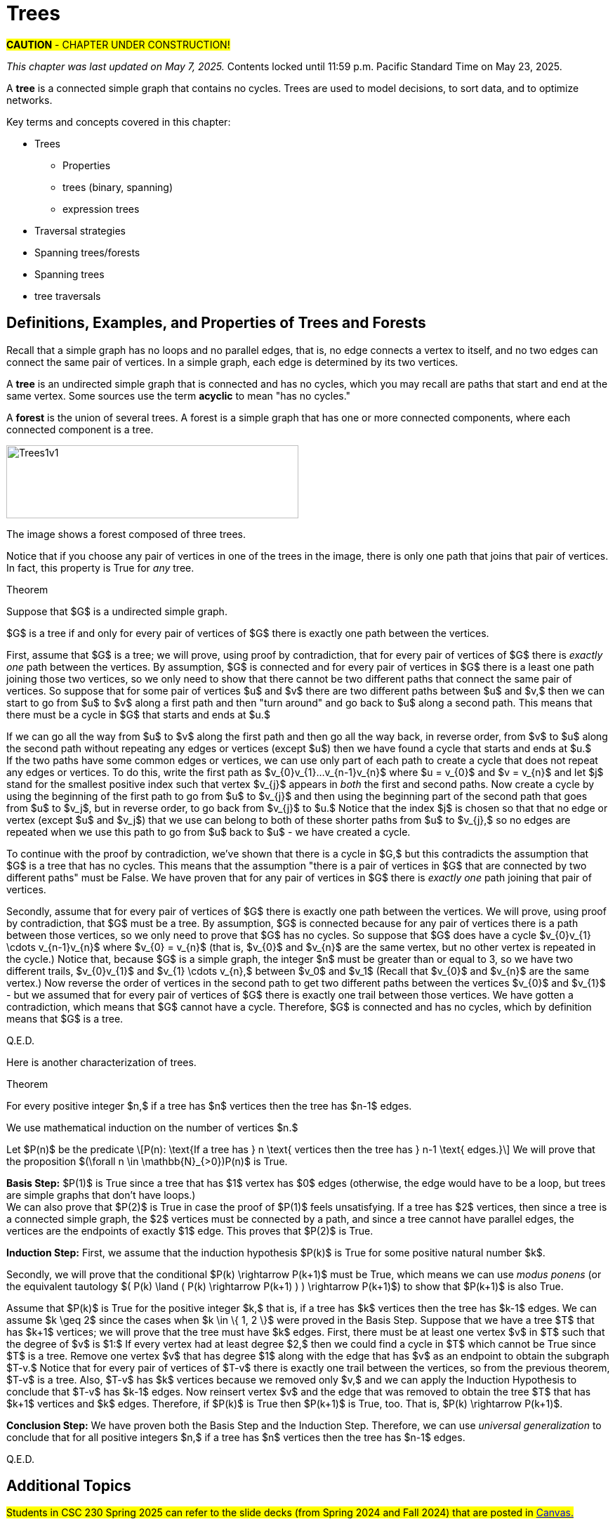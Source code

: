 = Trees

#*CAUTION* - CHAPTER UNDER CONSTRUCTION!#

_This chapter was last updated on May 7, 2025._
[small]#Contents locked until 11:59 p.m. Pacific Standard Time on May 23, 2025.#


// MKD start topics lists
////
This is a new chapter, split off from the Graph Theory chapter of the GGC textbook.

AUG 2024 update on topics
Trees
Trees: Properties
trees (binary, spanning)
Trees: Traversal strategies
Traversal strategies
Spanning trees/forests
expression trees

TREES - January 2025 
DS2008/GraphsAndTrees	Trees
DS2013/Graphs and Trees	Trees: Properties
DS2013/Graphs and Trees	Trees: Traversal strategies
DS2013/Graphs and Trees	Spanning trees/forests [Core-Tier2]
DS2008/GraphsAndTrees	Trees
DS2008/GraphsAndTrees	Spanning trees/forests
DS2008/GraphsAndTrees	Traversal strategies
DS2001/Graphs and trees	Trees
DS2001/Graphs and trees	Spanning trees
DS2001/Graphs and trees	Traversal strategies
ACM_CCECC_2005/Graphs and trees	trees (binary, spanning)
ACM_CCECC_2005/Graphs and trees	expression trees
ACM_CCECC_2005/Graphs and trees	tree traversals

Also: 
Trees and forests
rooted TREES
binary trees -  full binary tree, complete binary trees, balanced???
APPLICATIONS:
	counting problems
	arithmietic/algebraic expressions
Binary tree representation
Tree traversal algorithms - preorder, inorder, postorder
Fundamental computing algorithms
	Binary search trees
	Depth- and breadth-first traversals
	Minimum spanning tree (Prim’s and Kruskal’s algorithms)

////
// MKD end topics lists


// MKD rewrite this blurb
//A *tree* is a connected graph that contains no simple circuits. 
//Trees are used to model decisions, to sort data, and to optimize networks.

A *tree* is a connected simple graph that contains no cycles. 
Trees are used to model decisions, to sort data, and to optimize networks.

//.Example {counter:treeex} 

Key terms and concepts covered in this chapter:


* Trees
** Properties
** trees (binary, spanning)
** expression trees
* Traversal strategies
* Spanning trees/forests
* Spanning trees
* tree traversals



==  Definitions, Examples, and Properties of Trees and Forests

//A *tree* is a simple graph $T$ that is connected and has no cycles (that is, there is no trail in $T$ that starts and ends at the same vertex.)

Recall that a simple graph has no loops and no parallel edges, that is, no edge connects a vertex to itself, and no two edges can connect the same pair of vertices. In a simple graph, each edge is determined by its two vertices. 

A *tree* is an undirected simple graph that is connected and has no cycles, which you may recall are paths that start and end at the same vertex. Some sources use the term *acyclic* to mean "has no cycles."

//+ 
//[small]#
//#

A *forest* is the union of several trees. A forest is a simple graph that has one or more connected components, where each connected component is a tree.

//image::imagesMKD/Trees1v1.png[Trees1v1,1040,260,float="right",align="center"]
image::imagesMKD/Trees1v1.png[Trees1v1,416,104,align="center"] 

//The image shows a forest composed of $3$ trees. Notice that for any two vertices in one of the trees, there is only one simple path that joins the vertices. This is True for every tree. 

The image shows a forest composed of three trees. 

Notice that if you choose any pair of vertices in one of the trees in the image, there is only one path that joins that pair of vertices. In fact, this property is True for _any_ tree.

.Theorem 
****
Suppose that $G$ is a undirected simple graph. 

$G$ is a tree if and only for every pair of vertices of $G$ there is exactly one path between the vertices. 

[env.proof]
--
--

First, assume that $G$ is a tree; we will prove, using proof by contradiction, that for every pair of vertices of $G$ there is _exactly one_ path between the vertices. By assumption, $G$ is connected and for every pair of vertices in $G$ there is a least one path joining those two vertices, so we only need to show that there cannot be two different paths that connect the same pair of vertices. So suppose that for some pair of vertices $u$ and $v$ there are two different paths between $u$ and $v,$ then we can start to go from $u$ to $v$ along a first path and then "turn around" and go back to $u$ along a second path. This means that there must be a cycle in $G$ that starts and ends at $u.$ + 
[click.Why.must.there.be.a.cycle?]
--
[small]#If we can go all the way from $u$ to $v$ along the first path and then go all the way back, in reverse order, from $v$ to $u$ along the second path without repeating any edges or vertices (except $u$) then we have found a cycle that starts and ends at $u.$ + 
If the two paths have some common edges or vertices, we can use only part of each path to create a cycle that does not repeat any edges or vertices. To do this, write the first path as $v_{0}v_{1}...v_{n-1}v_{n}$ where $u = v_{0}$ and $v = v_{n}$ and let $j$ stand for the smallest positive index such that vertex $v_{j}$ appears in _both_ the first and second paths. Now create a cycle by using the beginning of the first path to go from $u$ to $v_{j}$ and then using the beginning part of the second path that goes from $u$ to $v_j$, but in reverse order, to go back from $v_{j}$ to $u.$ Notice that the index $j$ is chosen so that that no edge or vertex (except $u$ and $v_j$) that we use can belong to both of these shorter paths from $u$ to $v_{j},$ so no edges are repeated when we use this path to go from $u$ back to $u$ -  we have created a cycle.# + 
--
To continue with the proof by contradiction, we've shown that there is a cycle in $G,$ but this contradicts the assumption that $G$ is a tree that has no cycles. This means that the assumption "there is a pair of vertices in $G$ that are connected by two different paths" must be False. We have proven that for any pair of vertices in $G$ there is _exactly one_ path joining that pair of vertices.

////
 + 
[click.But.what.if.the.two.paths.from.$u$.to.$v$.use.some.of.the.same.edges?]
--
[small]#Since a cycle cannot repeat any edges, we may need to "prune" the paths instead of going all the way from $u$ to $v$ along the first path and then all the way back from $v$ to $u$ along the second path. If we write the first path as $v_{0}v_{1}...v_{n-1}v_{n}$ where $u = v_{0}$ and $v = v_{n},$ and we let $j$ stand for the least positive index such that vertex $v_{j}$ appears in _both_ the first and second paths, we can create a cycle by using the edges from the beginning of the first path to go from $u$ to $v_{j}$ and then using the edges from the beginning of the second path, but in reverse order, to go back from $v_{j}$ to $u.$ Notice that the index $j$ is chosen to ensure that no edge can belong to _both_ of these shorter paths from $u$ to $v_{j},$ so no edges are repeated in this cycle.# 
--
////

Secondly, assume that for every pair of vertices of $G$ there is exactly one path between the vertices. We will prove, using proof by contradiction, that $G$ must be a tree. By assumption, $G$ is connected because for any pair of vertices there is a path between those vertices, so we only need to prove that $G$ has no cycles. 
//; in fact, there is exactly one such path. 
//If $G$ has no cycles then it is a tree, so in order to get a contradiction we assume 
So suppose that $G$ does have a cycle $v_{0}v_{1} \cdots v_{n-1}v_{n}$ where $v_{0} = v_{n}$ (that is, $v_{0}$ and $v_{n}$ are the same vertex, but no other vertex is repeated in the cycle.) 
Notice that, because $G$ is a simple graph, the integer $n$ must be greater than or equal to 3, so 
//we can choose a value of $j$ so that $0 < j < n$ to create two different trails $v_{0} \cdots v_{j}$ and $v_{j} \cdots v_{n}.$  Now reverse the order of vertices in the second path to get two different paths between the vertices $v_{0}$ and $v_{j}$ 
we have two different trails, $v_{0}v_{1}$ and $v_{1} \cdots v_{n},$ between $v_0$ and $v_1$ (Recall that $v_{0}$ and $v_{n}$ are the same vertex.) Now reverse the order of vertices in the second path to get two different paths between the vertices $v_{0}$ and $v_{1}$ - but we assumed that for every pair of vertices of $G$ there is exactly one trail between those vertices. We have gotten a contradiction, which means that $G$ cannot have a cycle. Therefore, $G$ is connected and has no cycles, which by definition means that $G$ is a tree.


Q.E.D.

****

//(You know that $v_{n}$ is the same as $v,$ which appears in both the first and second paths, so such an integer $j$ must exist and is less than or equal to $n.$ You can now create a cycle by using the beginning of the first path from $u$ to $v_{j}$ and then using the edges from the beginning of the second path, but in reverse order, to go back from $v_{j}$ to $u$ - notice that no edge can belong to both of these shorter paths, so no edges are repeated in the cycle.)
//(You know that $v_{n}$ is the same as $v,$ which appears in both the first and second paths, so such an integer $j$ must exist and is less than or equal to $n.$ )# + 
//Now suppose that for some pair of vertices $u$ and $v$ there are (at least) two different paths between $u$ and $v,$ so we can go from $u$ to $v$ along a first path and then and go back from $v$ to $u$ along a second path. 
//Cycles.cannot.repeat.edges!
//By assumption $G$ is connected so every pair must be connected by at least one path. We conclude by combining the last two sentences that for any pair of vertices there must be exactly one path joining that pair of vertices.

//[small]#A path or circuit is *simple* if it does not contain the same edge more than once. A simple circuit is also called a *cycle.*#


//We now prove 

Here is another characterization of trees.

.Theorem 
****
For every positive integer $n,$ if a tree has $n$ vertices then the tree has $n-1$ edges.

[env.proof]
--
--

We use mathematical induction on the number of vertices $n.$ 

Let $P(n)$ be the predicate \[P(n): \text{If a tree has } n \text{ vertices  then the tree has } n-1 \text{ edges.}\] We will prove that the proposition $(\forall n \in \mathbb{N}_{>0})P(n)$ is True.

*Basis Step:* $P(1)$ is True since a tree that has $1$ vertex has $0$ edges (otherwise, the edge would have to be a loop, but trees are simple graphs that don't have loops.) + 
We can also prove that $P(2)$ is True in case the proof of $P(1)$ feels unsatisfying. 
//If a tree has $2$ vertices, then there is $1$ edge between those two vertices; since a tree is a simple graph, it cannot have either loops or parallel edges, so a tree with $2$ vertices must have exactly $1$ edge. This proves that $P(2)$ is True. 
If a tree has $2$ vertices, then since a tree is a connected simple graph, the $2$ vertices must be connected by a path, and since a tree cannot have parallel edges, the vertices are the endpoints of exactly $1$ edge. This proves that $P(2)$ is True. 

*Induction Step:* First, we assume that the induction hypothesis $P(k)$ is True for some positive natural number $k$.

Secondly, we will prove that the conditional $P(k) \rightarrow P(k+1)$ must be True, which means we can use _modus ponens_ (or the equivalent tautology $( P(k) \land ( P(k) \rightarrow P(k+1) ) ) \rightarrow P(k+1)$) to show that $P(k+1)$ is also True. 

Assume that $P(k)$ is True for the positive integer $k,$ that is, if a tree has $k$ vertices then the tree has $k-1$ edges. 
We can assume $k \geq 2$ since the cases when $k \in \{ 1, 2 \}$ were proved in the Basis Step. Suppose that we have a tree $T$ that has $k+1$ vertices; we will prove that the tree must have $k$ edges. 
//Let $v$ be a vertex of $T$ such that the degree of $v$ is $1$ - such a vertex must exist because the tree $T$ has no cycles. 
First, there must be at least one vertex $v$ in $T$ such that the degree of $v$ is $1:$ If every vertex had at least degree $2,$ then we could find a cycle in $T$ which cannot be True since $T$ is a tree. 
Remove one vertex $v$ that has degree $1$ along with the edge that has $v$ as an endpoint to obtain the subgraph $T-v.$ Notice that for every pair of vertices of $T-v$ there is exactly one trail between the vertices, so from the previous theorem, $T-v$ is a tree. Also, $T-v$ has $k$ vertices because we removed only $v,$ and we can apply the Induction Hypothesis to conclude that $T-v$ has $k-1$ edges. Now reinsert vertex $v$ and the edge that was removed to obtain the tree $T$ that has $k+1$ vertices and $k$ edges. Therefore, if $P(k)$ is True then $P(k+1)$ is True, too. That is, $P(k) \rightarrow P(k+1)$.

*Conclusion Step:* We have proven both the Basis Step and the Induction Step. Therefore, we can use _universal generalization_ to conclude that 
for all positive integers $n,$ if a tree has $n$ vertices then the tree has $n-1$ edges.

Q.E.D. 

****

// == Spanning Trees and Spanning Forests

// COMING SOON!

// === Kruskal’s Algorithm

// COMING SOON!


== Additional Topics 
// in this chapter will include:


//#Students in CSC 230 Fall 2024 should refer to the slide decks posted in link:https://sfsu.instructure.com/[Canvas.]#
#Students in CSC 230 Spring 2025 can refer to the slide decks (from Spring 2024 and Fall 2024) that are posted in link:https://sfsu.instructure.com/[Canvas.]#


* Spanning Trees and Spanning Forests

** Kruskal’s Algorithm

* Binary Trees

** Tree Traversal Strategies
		
** Expression Trees

//* Algorithms

** Algorithms for Binary search trees

*** Algorithms for Depth- and breadth-first traversals
		
//*** Algorithms for Minimum spanning tree (Prim’s algorithm)



//MORE TO COME!
////

== Examples of Trees

A *tree* is a connected graph that contains no simple circuits.


//MKD rewrite of first paragraph
//A *graph* $G=\left(V,\ E\right)$ is a structure consisting of a set of objects called vertices $V$ and a set of objects called edges $E$. An *edge* $e\in\ E$ is a set of the form $e=\left\{x,y\right\}$, where $x,y\in\ V$. That is, an edge is a set of vertices. We call the vertices $x$ and $y$ the *endpoints* of the edge $E$. In the case where $x = y$, we call the edge a *loop* since the edge connects the one endpoint to itself.

A graph consists of a set of *vertices*  (also called *nodes*) and a set of *edges,* 
where each edge  
connects either two different vertices or a vertex to itself. 

* For each edge, its *endpoints* are the vertices that it connects. The edge is said to be incident with each endpoint, and to connect the endpoints.
* If an edge has only one endpoint, it is called a *loop.* 
* An *isolated vertex* is a vertex that is not an endpoint of any edge.
* If two or more edges connect the same endpoints (or endpoint if the edges are loops), the graph is called a *multigraph.*
// MKD - can a multigraph contain ANY loops???
* A *simple graph* is a graph that has no loops and does not have two or more edges that connect the same endpoints.
//If there are no loops and no two edges connect the same endpoints, the graph is called *simple.* 

Graphs discussed in this textbook are assumed to be simple unless stated otherwise.



****
.Example {counter:treeex} 
//- A multigraph that contains a loop and an isolated point
//- An undirected graph.

//The graph shown has vertex set $\left\{A,\ B,\ C,\ D,\ E,\ F\right\}$ and 
//edge set $\{\{A,C\},\{D\},\{B,D\}\{B,F\},\{D,F\}\}.$ 

The graph shown has 7 vertices 
// set $\left\{A,\ B,\ C,\ D,\ E,\ F\right\}$ 
and 7 edges.
// set $\{\{A,C\},\{D\},\{B,D\}\{B,F\},\{D,F\}\}.$ 

image::imagesMKD/graphMKD1.png[]
//image::imagesMKD/graph1withAddedLoopAndComponents_MultigraphVersion.png[]
//image::imagesMKD/graph1withAddedLoopAndComponents.png[]
//image::images/graph1.png[]

This is _one graph_ that is made up of three separate _connected components_ (Connectivity will be defined in detail later in the chapter, but is introduced informally here). 

* One connected component contains the vertices $A$ and $C$ and two edges that connect them.  
* A second connected component contains the vertices $B$, $D$, $E$, and $F$ and the edges that are incident to those vertices. 
* A third connected component contains the single isolated vertex $G$ and no edges.
 
In the second connected component, 
the graph is drawn so that 
the edge with endpoints $B$ and $F$ and 
the edge with endpoints $D$ and $E$ 
cross, but the point of intersection is ignored 
because it is not a vertex. 
//We could redraw this graph with $E$ to the left of $D$ so that the two edges do not cross; 
We could redraw this graph so that the two edges do not cross; for example, we could move $E$ inside the triangle. 
However, there are some graphs which cannot be drawn in 2 dimensions without some edge crossings.

This graph is a multigraph because there are multiple edges that connect the pair of vertices $\{A,C\}$.

This graph is not simple because (1) it contains a loop and (2) it has a pair of vertices that are connected by two different edges.


****



//We will define simple graphs formally using set theory 
//which is done 
//after the next example, but we will usually represent graphs using a 
//"connect-the-dots" style 
It is possible to write a formal definition of graphs in terms of set theory, but it is common to use a drawing as in the preceding example when there are small numbers of vertices and edges. 

// MKD define digraphs in separate section

== Simple Graphs



// MKD - probably need to keep this formal definition

Here is a formal definition of simple graph: 
The formal definition of 
//simple graphs 
may be useful to you if you need to implement a simple graph in code.

A *simple graph* $G=\left(V,\ E\right)$ is an ordered pair consisting of a set $V$ of objects called *vertices* (or *nodes*) and a set $E$ of objects called *edges*.
// MKD need to update to say that edges can be any of 
// an unordered pair, a singleton, or an ordered pair. 
An edge $e\in\ E$ is a set of the form $e=\left\{x,y\right\}$, where the vertices $x$ and $y$ are two different elements of $V$. The two vertices $x$ and $y$ in the edge $e=\left\{x,y\right\}$ are said to be *adjacent* or *connected*, and $x$ and $y$ are called the *endpoints* of $e$. 
// MKD no loops in simple graphs.
//If the two vertices of an edge are the same, that is, $e=\left\{x,y\right\}$, then the edge $e$ is called a *loop*.  

//The graph in the previous example has vertex set 
//$\left\{A,\ B,\ C,\ D,\ E,\ F\right\}$ and 
//edge set
//$\{\{A,C\},\{D\},\{B,D\}\{B,F\},\{D,F\}\}.$ Note that the graph is not a //simple graph because there is a loop that has endpoint $D$.


****
.Example {counter:treeex} - an undirected graph.

The graph shown has vertex set $V=\left\{A,\ B,\ C,\ D,\ E,\ F\right\}$ and edge set
$E=\{\{A,C\},\{A,D\},\{B,D\}\{B,F\},\{C,F\},\{D,F\},\{F,E\}\}$

image::images/graph1.png[]

****


== Directed Graphs

A *directed graph* (or *digraph*) is 
//an extension of the definition of 
a graph in which the edges are directed from one vertex to another vertex.


****
.Example {counter:treeex} - A directed graph.

The graph $G=(V,E)$ with vertex set 
$V=\{A,B,C,D,E,F\}$  and 
edge set
$E=\{ (A,C),(D,A),(B,D),(F,B),(C,F),(D,F),(F,E) \}$. 
The first coordinate of each edge is the initial vertex and the second coordinate is the terminal vertex.

image::images/graph2.png[]

****

The *degree* of a vertex $v \in V$, denoted $d(v)$, is the number of edges in the graph $G$
containing the vertex $v$.

****
.Example {counter:treeex}

The degrees of each of the vertices in the undirected graph $G$  with vertex set
$V=\{A,B,C,D,E,F,G\}$ and edge set $E=\{\{A,C\},\{A,D\},\{B,D\}\{B,F\},\{C,F\},\{D,F\},\{F,G\}$
are,

$d\left(A\right)=2$

$d\left(B\right)=2$

$d\left(C\right)=2$

$d\left(D\right)=3$

$d\left(E\right)=0$

$d\left(F\right)=4$

$d\left(G\right)=1$

****

Notice that the total sum of all the degrees
$d\left(A\right)+\ d\left(B\right)\ +\ d\left(C\right)+\ \ d\left(D\right)\ \ +d\left(E\right)+\ d\left(F\right) + d\left(G\right)=14$
is twice the number of edges $\left|E\right|=7$ in the graph.
This is true in general and we state this result as  theorem, often called the handshaking lemma.


.Handshaking Lemma
****
The sum of the degrees of the vertices of a graph $G=\left(V,\ E\right)$ is equal to twice the number of edges
in $G$. That is, $\displaystyle \sum_{v\in V}{d\left(v\right)=2\ \left|E\right|}$.
****

[NOTE]
====
A useful consequence of this to keep in mind is that the sum of the degrees of a graph is always even.
====




== Representing graphs.

In addition to the vertex-edge representation of graphs there are alternative ways to represent a
graph, especially useful for computing.

=== The Adjacency Matrix
One way is the use of an adjacency matrix. The adjacency matrix $M$ represents a graph in a
table form, containing a row and column for each vertex $v_i$. If the vertices
$v_i$ and $v_j$ are connected by an edge
$e$, the adjacency matrix will contain a $1$ in the $i-th$ row and $j-th$ column and $0$ otherwise.
Denoting by $m_{i,\ j}$ the component of the adjacency matrix in the $i-th$ row and $j-th$ column,
we define the adjacency matrix for the graph $G=\left(V,E\right)$ as

latexmath:[
m_{i,j}=\left\{
\begin{array}{cc}
 1 & \text{if}\text{  }\left\{v_i,v_j\right\} \text{is}\text{  }\text{in}\text{  }E\text{  } \\
 0 & \text{otherwise}
\end{array}
\right.
]

****
.Example {counter:treeex} - adjacency matrix of a graph

The graph with  vertex set $V=\left\{A,\ B,\ C,\ D,\ E,\ F\right\}$ and edge
set
$E=\{\{A,C\},\{A,D\},\{B,D\}\{B,F\},\{C,F\},\{D,F\},\{F,E\}\}$ has adjacency matrix

\begin{matrix}A&0&1&1&0&0&0\\C&1&0&0&0&1&0\\D&1&0&0&1&1&0\\B&0&0&1&0&1&0\\F&0&1&1&1&0&1\\E&0&0&0&0&1&0\\\ &A&C&D&B&F&E\\\end{matrix}

****

****
.Example {counter:treeex} - obtaining the graph from the adjacency matrix

The graph with adjacency matrix

\begin{matrix}a&0&1&1&1\\c&1&0&1&1\\d&1&1&0&1\\b&1&1&1&0\\\ &a&c&d&b\\\end{matrix}

is the graph shown below.

image::images/graph3.png[]

****

=== The Adjacency Matrix for Directed Graphs

Undirected graphs are represented using symmetric adjacency matrices while digraphs are represented by adjacency matrices that are not symmetric.

****
.Example {counter:treeex} - adjacency matrices for an undirected graph and for a directed graph

In the figure below the first graph is undirected while the second is a digraph.

image::images/graph4.png[]


Their adjacency matrices are respectively,



latexmath:[
\left(\begin{matrix}0&1&1&0\\1&0&1&0\\1&1&0&0\\0&0&0&0\\\end{matrix}\right)
]
 and
latexmath:[
\left(\begin{matrix}0&1&0&0\\0&0&1&0\\1&0&0&0\\0&0&0&0\\\end{matrix}\right).
]

****

== Weighted Graphs

A *weighted graph* is one in which each edge $e$ is assigned a nonnegative number $w(e)$,
called the weight of that edge. Weights are typically associated with costs, or capacities of
some type like distance or speed.  The adjacency matrices for weighted graphs are very
similar to those for graphs that are not necessarily weighted. Instead of using a $1$ to
represent an edge between two vertices, say $v_i$, and $v_j$, we place the the weight of the edge
$w(e)$ in position $m_{i,j}$ of the adjacency matrix as shown in the following two examples.

****
.Example {counter:treeex}
Consider first the following weighted undirected graph

image::images/graph5.png[]

Its adjacency matrix is
latexmath:[
\left(\begin{matrix}0&2&5&0\\2&0&3&0\\5&3&0&1\\0&0&1&0\\\end{matrix}\right).
]

By contrast, the directed weighted graph below

image::images/graph6.png[]

has adjacency matrix
latexmath:[
\left(\begin{matrix}0&2&0&0\\0&0&3&0\\5&0&0&1\\0&0&0&0\\\end{matrix}\right).
]
****

== Subgraphs

A graph $H=(V_1,E_1)$ is said to be a *subgraph* of the graph $G=(V,\ E)$ if
$V_1\subseteq V$ and $E_1\subseteq E$.


If the vertex $v\in V$ belongs to the graph  $G=(V,E)$, we denote by *$G-v$*,
the subgraph obtained from G by removing the vertex $v$ and all edges in $E$
adjacent to the vertex $v$.

Below is shown a graph $G$, and the subgraph $G-d$ formed by removing the vertex $d$.

image::images/graph7.png[]


A natural generalization of the subgraph obtained by removing a vertex is the subgraph
obtained by removing multiple vertices and the  edges associated with the removed vertices. The subgraph obtained is called the subgraph *induced* by removing those vertices.

****
.Example {counter:treeex}
Below is a graph $G(V,E)$ and the subgraph obtained by $V-\{a,d\}$, called the induced subgraph
$G-\{a,d\}$, with a slight abuse of notation

image::images/graph8.png[]
****

== Connectivity, Eulerian Graphs, and Hamiltonian Graphs
A *walk* on a graph $G=\left(V,E\right)$ is a finite, non-empty, alternating sequence of
vertices and edges of the form, $v_0e_1v_1e_2\ldots e_nv_n$, with vertices $v_i\in V$ and edges $e_i\in E$.

A *trail* is a walk that does not repeat an edge, ie. all edges are distinct.

A *path* is a trail that does not repeat a vertex.

The *distance* between two vertices, $u$ and $v$, denoted $d(u,v)$, is the number of
edges in a shortest path connecting them.

A *cycle* is a non-empty trail in which the only repeating vertices are the beginning and
ending vertices, $v_0=v_n$.

In the graphs below the first shows a trail $CFDBFE$.
It is not a path since the vertex $F$ is repeated.
The second shows a path $CADFB$, and the third a cycle $CADFC$. Also note the following
distances, $d(A,D)=1$, while $d(A,F)=2$, and $d(A,E)=3$.

image::images/graph9.png[]

A graph is *connected* if there is a path from each vertex to every other vertex.

The graph below is not connected,

image::images/graph10.png[]

and has adjacency matrix,

latexmath:[
\left(\begin{matrix}0&1&1&0&0\\1&0&1&0&0\\1&1&0&0&0\\0&0&0&0&1\\0&0&0&1&0\\\end{matrix}\right).
]



=== Eulerian Graphs

Informally an  *Eulerian graph* is one in which there is a closed (beginning and ending with the
same vertex) trail that includes all edges. To define this precisely, we use the idea of an Eulerian trail.

An *Eulerian trail* or *Eulerian circuit* is a closed trail containing each edge of the
graph  $G=(V,\ G)$ exactly once and returning to the start vertex. A graph with an
Eulerian trail is considered *Eulerian* or is said to be an *Eulerian graph*.

In the following, the first graph is Eulerian with the Eulerian circuit sequenced from $1$ to $7$.
The second is not an Eulerian graph. Convince yourself of this fact by  looking at all
necessary trails or closed trails.

image::images/graph11.png[]

An *Euler path* on a graph is a path that uses each edge of the graph exactly once. The following are useful
characterizations of graphs with Euler circuits and Euler paths and are due to Leonhard Euler

.Theorem on Euler Circuits and Euler Paths

****
.. A finite connected graph has an Euler circuit if and only if each vertex has even degree.
.. A finite connected graph has an Euler path if and only if it has most two vertices with odd degree.
****

=== Hamiltonian Graphs

A cycle in a graph $G=\left(V,E\right)$, is said to be a *Hamiltonian cycle* if every vertex,
except for the starting and ending vertex in $V$, is visited exactly once.

A graph is *Hamiltonian*, or said to be a *Hamiltonian graph*, if it contains a Hamiltonian cycle.


The following graph is Hamiltonian and shows a Hamiltonian cycle $ABCDA$, highlighted, while
the second graph is not Hamiltonian.

image::images/graph12.png[]




While we have the Euler Theorem to tell us which graphs are Eulerian or not, there are no
comparable simple criteria to determine if graphs are Hamiltonian or not. We do have the following sufficient
criterion due to Paul Dirac.

.Theorem (Dirac) on Hamiltonian graphs
****
A simple graph, with $n≥3$ vertices, is Hamiltonian if every vertex $v$ has degree $d(v)\geq \frac{n}{2}$.

****
== Exercises

. For each of the following graphs, find their
	.. Adjacency matrices
	.. Adjacency lists
+
image::images/graphex1.png[GGC,1000,1000]

. For each of the following digraphs, find their
	.. Adjacency matrices
	.. Adjacency lists
+
image::images/graphex2.png[GGC,750,750]


. Draw, with labeled edges and vertices, the graphs given by the following
adjacency matrices.

	.. $ $
latexmath:[
\left(
\begin{matrix}0&1&0&1&1\\1&0&1&1&0\\0&1&0&0&0\\1&1&0&0&0\\1&0&0&0&0\\\end{matrix}
\right)
]

	..  $  $
latexmath:[
\left(
\begin{matrix}0&1&1&0&1\\1&0&0&0&0\\1&0&0&0&0\\0&0&0&0&1\\1&0&0&1&0\\\end{matrix}
\right)
]

	..  $  $
latexmath:[
\left(
\begin{matrix}0&0&0&1&0&0\\0&0&1&0&0&1\\0&1&0&0&1&1\\1&0&0&0&0&0\\0&0&1&0&0&0\\0&1&1&0&0&0\\\end{matrix}
\right)
]


	..  $  $
latexmath:[
\left(
\begin{matrix}0&1&0&0&1&1\\1&0&0&0&1&1\\0&0&0&0&0&0\\0&0&0&0&1&1\\1&1&0&1&0&0\\1&1&0&1&0&0\\\end{matrix}
\right)
]

. Draw, with labeled edges and vertices, the digraphs given by the following
adjacency matrices

	.. $ $
latexmath:[
\left(
\begin{matrix}0&1&1&0&0\\0&0&0&0&1\\0&1&0&0&0\\1&0&1&0&1\\0&1&0&0&0\\\end{matrix}
\right)
]

	..  $  $
latexmath:[
\left(
\begin{matrix}0&1&1&0&1\\1&0&0&0&0\\1&0&0&0&0\\0&0&0&0&1\\1&0&0&1&0\\\end{matrix}
\right)
]



. Draw, with labeled edges and vertices, the weighted graphs (or digraphs) given by the following
adjacency matrices.

	.. $ $
latexmath:[
\left(
\begin{matrix}0&10&3&0&5\\10&0&2&3&0\\3&2&0&7&4\\0&3&7&0&1\\5&0&4&1&0\\\end{matrix}
\right)
]

	..  $  $
latexmath:[
\left(
\begin{matrix}0&2&3&4\\0&0&5&7\\0&0&0&6\\5&8&8&0\\\end{matrix}
\right)
]

	..  $  $
latexmath:[
\left(
\begin{matrix}0&0&0&1&0&0\\0&0&1&0&0&1\\0&1&0&0&1&1\\1&0&0&0&0&0\\0&0&1&0&0&0\\0&1&1&0&0&0\\\end{matrix}
\right)
]


	..  $  $
latexmath:[
\left(
\begin{matrix}0&5&3&2&5\\0&0&0&0&0\\8&2&0&5&4\\0&1&0&0&1\\0&0&0&1&0\\\end{matrix}
\right)
]






. The *complete graph* $K_n$ is the graph with $n$ vertices and
edges joining every pair of vertices. Draw the complete graphs $K_2,\ K_3,\ K_4,\ K_5,$ and $K_6$
and give their adjacency matrices.

. The *path graphs* $P_n$ are connected graphs with $n$ vertices (vertex set $V={v_1,v_2,\ldots,\ v_n}$) and with $n-1$ edges
(edge set $E=\{\{v_1,v_2\},\{v_2,v_3\},\{v_3,v_4\},...,\{v_{n-1},v_n\} \}$). Draw the  path graphs
$P_2,\ P_3,\ P_4,\ P_5,$ and $P_6$ and give their adjacency matrices.


. 	*Regular graphs* are graphs in which all the vertices have the same degree.
A graph in which all vertices have degree $k$ is called a $k-$regular graph.
	.. Describe all $0-$regular,  $1-$regular, and $2-$regular graphs.
	.. Explain using the handshaking lemma why all $3-$regular graphs must
	have an even number of vertices.
	.. Explain why all the complete graphs $K_n$ are regular.
	.. Draw a $3-$regular graph with 8 vertices and give its adjacency matrix.

. A graph $G=G(V,E)$ is said to be *bipartite* if its vertex set, $V$,
can be partitioned into two disjoint sets $M$ and $N$, with $V=M\cup N$,
so that every edge $e\in E$ joins two vertices, with one vertex in $M$ and
the other in $N$. One way to think of bipartite graphs is to partition
the vertices by two colors, say black and white, and every edge connects a
black vertex with a white vertex (never connecting two vertices of the same color).

	.. Show that the following are bipartite graphs by explicitly partitioning them using a coloring scheme to partition
	the vertices.
+
image::images/graphex5.png[GGC,1000,1000]
	.. Explain why the following are not bipartite graphs.
+
image::images/graphex4.png[GGC,1000,1000]

. A *tree* is a connected graph with no cycles. It can be shown, using mathematical induction,
that  a tree with $n$ vertices must have exactly $n-1$ edges. Determine which of  following graphs are trees and which are not. Explain your reasoning.
+
image::images/graphex6.png[GGC,1000,1000]

. Use the Euler Theorem to determine which of the following graphs are Eulerian (have Euler circuits). For those graphs
that are Eulerian, give an Eulerian circuit.
+
image::images/graphex7.png[GGC,1000,1000]

. Use the Euler Theorem to explain why the following graphs do not have Eulerian circuits but do have
Eulerian paths. Give an  Eulerian path for each graph.
+
image::images/graphex8.png[GGC,1000,1000]

. Use the Dirac Theorem to explain why the following graphs are Hamiltonian (have Hamiltonian circuits).
Provide a Hamiltonian circuit for each graph.
+
image::images/graphex9.png[GGC,1000,1000]

. A *spanning tree* on a graph $G$ with $n$ vertices is a subgraph of
$G$ with $n-1$ edges that form a tree. For a weighted graph, the *minimum spanning
tree* is a spanning tree with minimum total edge weights. *Kruskal’s algorithm* is a
procedure that finds the minimum spanning tree for a weighted graph. It sorts the
edges in nondecreasing order by weight and then builds the minimum spanning tree,
beginning just with the vertices (technically called a forest), and then successively
adding edges of nondecreasing weights that do not form cycles.
Formally the Kruskal
algorithm is,
+
(1) Choose an edge with minimum weight and add it to the tree provided it does not
	create a cycle.
+
(2) Choose an edge with minimum weight and add it to the tree provided it does not
	create a cycle.
+
(3) Repeat step (2) until $n-1$ edges are added to create a spanning tree of $n-1$ edges.
+
Apply Kruskal's algorithm to the following graphs.
+
image::images/graphex3.png[GGC,500,500]
////
